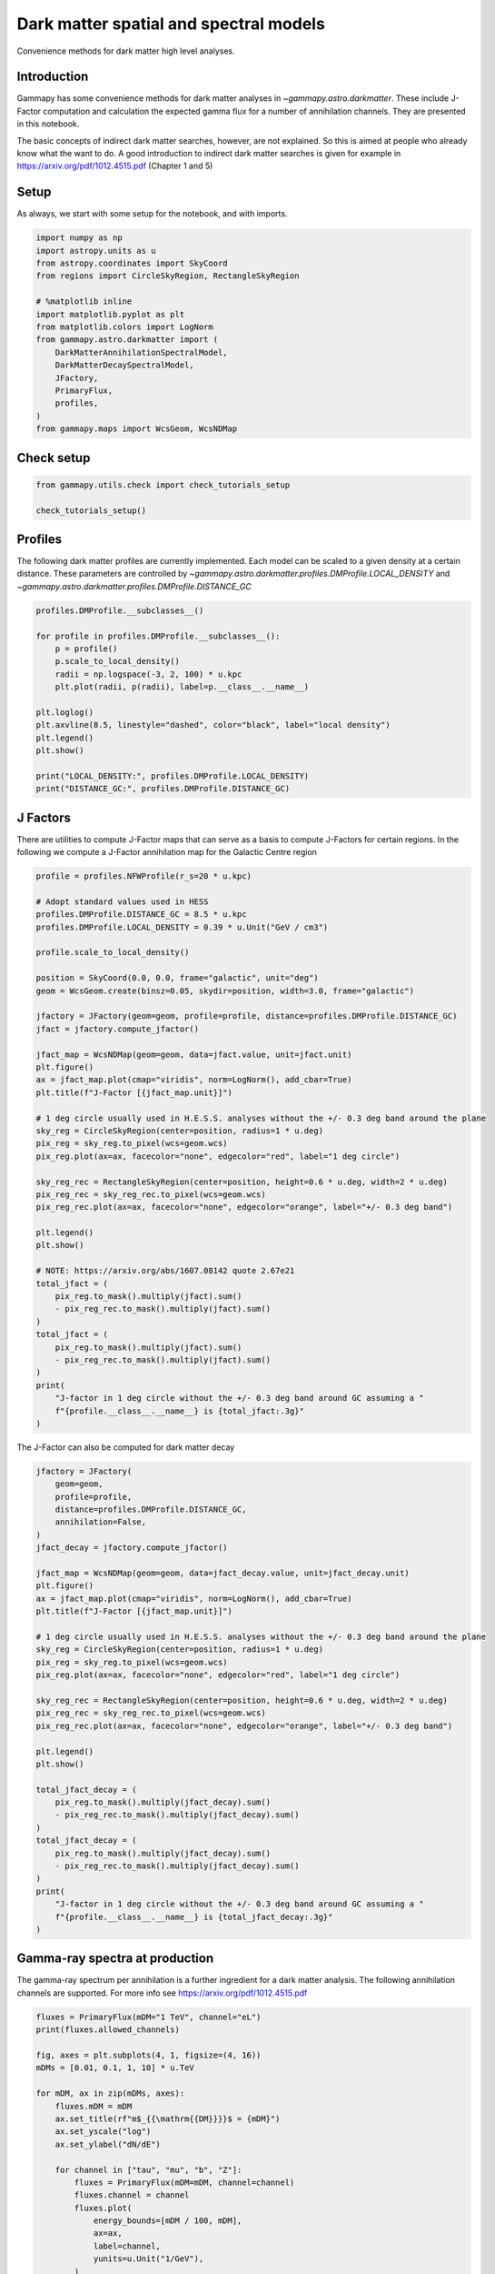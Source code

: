
.. DO NOT EDIT.
.. THIS FILE WAS AUTOMATICALLY GENERATED BY SPHINX-GALLERY.
.. TO MAKE CHANGES, EDIT THE SOURCE PYTHON FILE:
.. "tutorials/api/astro_dark_matter.py"
.. LINE NUMBERS ARE GIVEN BELOW.

.. only:: html

    .. note::
        :class: sphx-glr-download-link-note

        :ref:`Go to the end <sphx_glr_download_tutorials_api_astro_dark_matter.py>`
        to download the full example code. or to run this example in your browser via Binder

.. rst-class:: sphx-glr-example-title

.. _sphx_glr_tutorials_api_astro_dark_matter.py:


Dark matter spatial and spectral models
=======================================

Convenience methods for dark matter high level analyses.

Introduction
------------

Gammapy has some convenience methods for dark matter analyses in
`~gammapy.astro.darkmatter`. These include J-Factor computation and
calculation the expected gamma flux for a number of annihilation
channels. They are presented in this notebook.

The basic concepts of indirect dark matter searches, however, are not
explained. So this is aimed at people who already know what the want to
do. A good introduction to indirect dark matter searches is given for
example in https://arxiv.org/pdf/1012.4515.pdf (Chapter 1 and 5)

.. GENERATED FROM PYTHON SOURCE LINES 23-28

Setup
-----

As always, we start with some setup for the notebook, and with imports.


.. GENERATED FROM PYTHON SOURCE LINES 28-46

.. code-block:: Python


    import numpy as np
    import astropy.units as u
    from astropy.coordinates import SkyCoord
    from regions import CircleSkyRegion, RectangleSkyRegion

    # %matplotlib inline
    import matplotlib.pyplot as plt
    from matplotlib.colors import LogNorm
    from gammapy.astro.darkmatter import (
        DarkMatterAnnihilationSpectralModel,
        DarkMatterDecaySpectralModel,
        JFactory,
        PrimaryFlux,
        profiles,
    )
    from gammapy.maps import WcsGeom, WcsNDMap








.. GENERATED FROM PYTHON SOURCE LINES 47-49

Check setup
-----------

.. GENERATED FROM PYTHON SOURCE LINES 49-54

.. code-block:: Python

    from gammapy.utils.check import check_tutorials_setup

    check_tutorials_setup()






.. rst-class:: sphx-glr-script-out

 .. code-block:: none


    System:

            python_executable      : /home/khelifi/MesProgrammes/gammapy/.tox/build_docs/bin/python 
            python_version         : 3.11.10    
            machine                : x86_64     
            system                 : Linux      


    Gammapy package:

            version                : 1.3.dev1108+g3132bb30e.d20241007 
            path                   : /home/khelifi/MesProgrammes/gammapy/.tox/build_docs/lib/python3.11/site-packages/gammapy 


    Other packages:

            numpy                  : 1.26.4     
            scipy                  : 1.14.1     
            astropy                : 5.2.2      
            regions                : 0.10       
            click                  : 8.1.7      
            yaml                   : 6.0.2      
            IPython                : 8.28.0     
            jupyterlab             : not installed 
            matplotlib             : 3.9.2      
            pandas                 : not installed 
            healpy                 : 1.17.3     
            iminuit                : 2.30.0     
            sherpa                 : not installed 
            naima                  : 0.10.0     
            emcee                  : 3.1.6      
            corner                 : 2.2.2      
            ray                    : 2.37.0     


    Gammapy environment variables:

            GAMMAPY_DATA           : /home/khelifi/MesProgrammes/gammapy-data 





.. GENERATED FROM PYTHON SOURCE LINES 55-63

Profiles
--------

The following dark matter profiles are currently implemented. Each model
can be scaled to a given density at a certain distance. These parameters
are controlled by `~gammapy.astro.darkmatter.profiles.DMProfile.LOCAL_DENSITY` and
`~gammapy.astro.darkmatter.profiles.DMProfile.DISTANCE_GC`


.. GENERATED FROM PYTHON SOURCE LINES 63-81

.. code-block:: Python


    profiles.DMProfile.__subclasses__()

    for profile in profiles.DMProfile.__subclasses__():
        p = profile()
        p.scale_to_local_density()
        radii = np.logspace(-3, 2, 100) * u.kpc
        plt.plot(radii, p(radii), label=p.__class__.__name__)

    plt.loglog()
    plt.axvline(8.5, linestyle="dashed", color="black", label="local density")
    plt.legend()
    plt.show()

    print("LOCAL_DENSITY:", profiles.DMProfile.LOCAL_DENSITY)
    print("DISTANCE_GC:", profiles.DMProfile.DISTANCE_GC)





.. image-sg:: /tutorials/api/images/sphx_glr_astro_dark_matter_001.png
   :alt: astro dark matter
   :srcset: /tutorials/api/images/sphx_glr_astro_dark_matter_001.png
   :class: sphx-glr-single-img


.. rst-class:: sphx-glr-script-out

 .. code-block:: none

    LOCAL_DENSITY: 0.3 GeV / cm3
    DISTANCE_GC: 8.33 kpc




.. GENERATED FROM PYTHON SOURCE LINES 82-89

J Factors
---------

There are utilities to compute J-Factor maps that can serve as a basis
to compute J-Factors for certain regions. In the following we compute a
J-Factor annihilation map for the Galactic Centre region


.. GENERATED FROM PYTHON SOURCE LINES 89-135

.. code-block:: Python


    profile = profiles.NFWProfile(r_s=20 * u.kpc)

    # Adopt standard values used in HESS
    profiles.DMProfile.DISTANCE_GC = 8.5 * u.kpc
    profiles.DMProfile.LOCAL_DENSITY = 0.39 * u.Unit("GeV / cm3")

    profile.scale_to_local_density()

    position = SkyCoord(0.0, 0.0, frame="galactic", unit="deg")
    geom = WcsGeom.create(binsz=0.05, skydir=position, width=3.0, frame="galactic")

    jfactory = JFactory(geom=geom, profile=profile, distance=profiles.DMProfile.DISTANCE_GC)
    jfact = jfactory.compute_jfactor()

    jfact_map = WcsNDMap(geom=geom, data=jfact.value, unit=jfact.unit)
    plt.figure()
    ax = jfact_map.plot(cmap="viridis", norm=LogNorm(), add_cbar=True)
    plt.title(f"J-Factor [{jfact_map.unit}]")

    # 1 deg circle usually used in H.E.S.S. analyses without the +/- 0.3 deg band around the plane
    sky_reg = CircleSkyRegion(center=position, radius=1 * u.deg)
    pix_reg = sky_reg.to_pixel(wcs=geom.wcs)
    pix_reg.plot(ax=ax, facecolor="none", edgecolor="red", label="1 deg circle")

    sky_reg_rec = RectangleSkyRegion(center=position, height=0.6 * u.deg, width=2 * u.deg)
    pix_reg_rec = sky_reg_rec.to_pixel(wcs=geom.wcs)
    pix_reg_rec.plot(ax=ax, facecolor="none", edgecolor="orange", label="+/- 0.3 deg band")

    plt.legend()
    plt.show()

    # NOTE: https://arxiv.org/abs/1607.08142 quote 2.67e21
    total_jfact = (
        pix_reg.to_mask().multiply(jfact).sum()
        - pix_reg_rec.to_mask().multiply(jfact).sum()
    )
    total_jfact = (
        pix_reg.to_mask().multiply(jfact).sum()
        - pix_reg_rec.to_mask().multiply(jfact).sum()
    )
    print(
        "J-factor in 1 deg circle without the +/- 0.3 deg band around GC assuming a "
        f"{profile.__class__.__name__} is {total_jfact:.3g}"
    )




.. image-sg:: /tutorials/api/images/sphx_glr_astro_dark_matter_002.png
   :alt: J-Factor [GeV2 / cm5]
   :srcset: /tutorials/api/images/sphx_glr_astro_dark_matter_002.png
   :class: sphx-glr-single-img


.. rst-class:: sphx-glr-script-out

 .. code-block:: none

    J-factor in 1 deg circle without the +/- 0.3 deg band around GC assuming a NFWProfile is 2.36e+21 GeV2 / cm5




.. GENERATED FROM PYTHON SOURCE LINES 136-137

The J-Factor can also be computed for dark matter decay

.. GENERATED FROM PYTHON SOURCE LINES 137-175

.. code-block:: Python

    jfactory = JFactory(
        geom=geom,
        profile=profile,
        distance=profiles.DMProfile.DISTANCE_GC,
        annihilation=False,
    )
    jfact_decay = jfactory.compute_jfactor()

    jfact_map = WcsNDMap(geom=geom, data=jfact_decay.value, unit=jfact_decay.unit)
    plt.figure()
    ax = jfact_map.plot(cmap="viridis", norm=LogNorm(), add_cbar=True)
    plt.title(f"J-Factor [{jfact_map.unit}]")

    # 1 deg circle usually used in H.E.S.S. analyses without the +/- 0.3 deg band around the plane
    sky_reg = CircleSkyRegion(center=position, radius=1 * u.deg)
    pix_reg = sky_reg.to_pixel(wcs=geom.wcs)
    pix_reg.plot(ax=ax, facecolor="none", edgecolor="red", label="1 deg circle")

    sky_reg_rec = RectangleSkyRegion(center=position, height=0.6 * u.deg, width=2 * u.deg)
    pix_reg_rec = sky_reg_rec.to_pixel(wcs=geom.wcs)
    pix_reg_rec.plot(ax=ax, facecolor="none", edgecolor="orange", label="+/- 0.3 deg band")

    plt.legend()
    plt.show()

    total_jfact_decay = (
        pix_reg.to_mask().multiply(jfact_decay).sum()
        - pix_reg_rec.to_mask().multiply(jfact_decay).sum()
    )
    total_jfact_decay = (
        pix_reg.to_mask().multiply(jfact_decay).sum()
        - pix_reg_rec.to_mask().multiply(jfact_decay).sum()
    )
    print(
        "J-factor in 1 deg circle without the +/- 0.3 deg band around GC assuming a "
        f"{profile.__class__.__name__} is {total_jfact_decay:.3g}"
    )




.. image-sg:: /tutorials/api/images/sphx_glr_astro_dark_matter_003.png
   :alt: J-Factor [GeV / cm2]
   :srcset: /tutorials/api/images/sphx_glr_astro_dark_matter_003.png
   :class: sphx-glr-single-img


.. rst-class:: sphx-glr-script-out

 .. code-block:: none

    J-factor in 1 deg circle without the +/- 0.3 deg band around GC assuming a NFWProfile is 1.14e+20 GeV / cm2




.. GENERATED FROM PYTHON SOURCE LINES 176-183

Gamma-ray spectra at production
-------------------------------

The gamma-ray spectrum per annihilation is a further ingredient for a
dark matter analysis. The following annihilation channels are supported.
For more info see https://arxiv.org/pdf/1012.4515.pdf


.. GENERATED FROM PYTHON SOURCE LINES 183-211

.. code-block:: Python


    fluxes = PrimaryFlux(mDM="1 TeV", channel="eL")
    print(fluxes.allowed_channels)

    fig, axes = plt.subplots(4, 1, figsize=(4, 16))
    mDMs = [0.01, 0.1, 1, 10] * u.TeV

    for mDM, ax in zip(mDMs, axes):
        fluxes.mDM = mDM
        ax.set_title(rf"m$_{{\mathrm{{DM}}}}$ = {mDM}")
        ax.set_yscale("log")
        ax.set_ylabel("dN/dE")

        for channel in ["tau", "mu", "b", "Z"]:
            fluxes = PrimaryFlux(mDM=mDM, channel=channel)
            fluxes.channel = channel
            fluxes.plot(
                energy_bounds=[mDM / 100, mDM],
                ax=ax,
                label=channel,
                yunits=u.Unit("1/GeV"),
            )

    axes[0].legend()
    plt.subplots_adjust(hspace=0.9)
    plt.show()





.. image-sg:: /tutorials/api/images/sphx_glr_astro_dark_matter_004.png
   :alt: m$_{\mathrm{DM}}$ = 0.01 TeV, m$_{\mathrm{DM}}$ = 0.1 TeV, m$_{\mathrm{DM}}$ = 1.0 TeV, m$_{\mathrm{DM}}$ = 10.0 TeV
   :srcset: /tutorials/api/images/sphx_glr_astro_dark_matter_004.png
   :class: sphx-glr-single-img


.. rst-class:: sphx-glr-script-out

 .. code-block:: none

    ['eL', 'eR', 'e', 'muL', 'muR', 'mu', 'tauL', 'tauR', 'tau', 'q', 'c', 'b', 't', 'WL', 'WT', 'W', 'ZL', 'ZT', 'Z', 'g', 'gamma', 'h', 'nu_e', 'nu_mu', 'nu_tau', 'V->e', 'V->mu', 'V->tau']




.. GENERATED FROM PYTHON SOURCE LINES 212-217

Flux maps for annihilation
--------------------------

Finally flux maps can be produced like this:


.. GENERATED FROM PYTHON SOURCE LINES 217-235

.. code-block:: Python


    channel = "Z"
    massDM = 10 * u.TeV
    diff_flux = DarkMatterAnnihilationSpectralModel(mass=massDM, channel=channel)
    int_flux = (
        jfact * diff_flux.integral(energy_min=0.1 * u.TeV, energy_max=10 * u.TeV)
    ).to("cm-2 s-1")

    flux_map = WcsNDMap(geom=geom, data=int_flux.value, unit="cm-2 s-1")
    plt.figure()
    ax = flux_map.plot(cmap="viridis", norm=LogNorm(), add_cbar=True)
    plt.title(
        f"Flux [{int_flux.unit}]\n m$_{{DM}}$={fluxes.mDM.to('TeV')}, channel={fluxes.channel}"
    )

    plt.show()





.. image-sg:: /tutorials/api/images/sphx_glr_astro_dark_matter_005.png
   :alt: Flux [1 / (cm2 s)]  m$_{DM}$=10.0 TeV, channel=Z
   :srcset: /tutorials/api/images/sphx_glr_astro_dark_matter_005.png
   :class: sphx-glr-single-img





.. GENERATED FROM PYTHON SOURCE LINES 236-241

Flux maps for decay
-------------------

Finally flux maps for decay can be produced like this:


.. GENERATED FROM PYTHON SOURCE LINES 241-257

.. code-block:: Python


    channel = "Z"
    massDM = 10 * u.TeV
    diff_flux = DarkMatterDecaySpectralModel(mass=massDM, channel=channel)
    int_flux = (
        jfact_decay * diff_flux.integral(energy_min=0.1 * u.TeV, energy_max=10 * u.TeV)
    ).to("cm-2 s-1")

    flux_map = WcsNDMap(geom=geom, data=int_flux.value, unit="cm-2 s-1")
    plt.figure()
    ax = flux_map.plot(cmap="viridis", norm=LogNorm(), add_cbar=True)
    plt.title(
        f"Flux [{int_flux.unit}]\n m$_{{DM}}$={fluxes.mDM.to('TeV')}, channel={fluxes.channel}"
    )

    plt.show()



.. image-sg:: /tutorials/api/images/sphx_glr_astro_dark_matter_006.png
   :alt: Flux [1 / (cm2 s)]  m$_{DM}$=10.0 TeV, channel=Z
   :srcset: /tutorials/api/images/sphx_glr_astro_dark_matter_006.png
   :class: sphx-glr-single-img






.. rst-class:: sphx-glr-timing

   **Total running time of the script:** (0 minutes 16.513 seconds)


.. _sphx_glr_download_tutorials_api_astro_dark_matter.py:

.. only:: html

  .. container:: sphx-glr-footer sphx-glr-footer-example

    .. container:: binder-badge

      .. image:: images/binder_badge_logo.svg
        :target: https://mybinder.org/v2/gh/gammapy/gammapy-webpage/main?urlpath=lab/tree/notebooks/dev/tutorials/api/astro_dark_matter.ipynb
        :alt: Launch binder
        :width: 150 px

    .. container:: sphx-glr-download sphx-glr-download-jupyter

      :download:`Download Jupyter notebook: astro_dark_matter.ipynb <astro_dark_matter.ipynb>`

    .. container:: sphx-glr-download sphx-glr-download-python

      :download:`Download Python source code: astro_dark_matter.py <astro_dark_matter.py>`

    .. container:: sphx-glr-download sphx-glr-download-zip

      :download:`Download zipped: astro_dark_matter.zip <astro_dark_matter.zip>`


.. only:: html

 .. rst-class:: sphx-glr-signature

    `Gallery generated by Sphinx-Gallery <https://sphinx-gallery.github.io>`_
